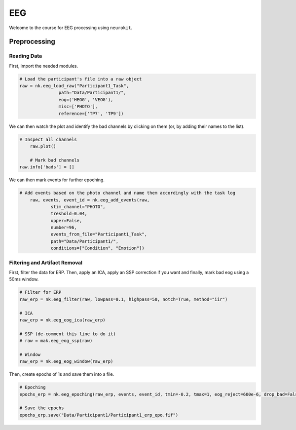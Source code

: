 EEG
###

Welcome to the course for EEG processing using ``neurokit``.

Preprocessing
=============


Reading Data 
------------

First, import the needed modules.


.. code-block:: python

   # Load the participant's file into a raw object
   raw = nk.eeg_load_raw("Participant1_Task",
                  path="Data/Participant1/",
                  eog=('HEOG', 'VEOG'),
                  misc=['PHOTO'],
                  reference=['TP7', 'TP9'])

We can then watch the plot and identify the bad channels by clicking on them (or, by adding their names to the list).

.. code-block:: python

    # Inspect all channels
	raw.plot()
	
	# Mark bad channels
    raw.info['bads'] = []

.. figure:: img/Tuto_EEG_1.png
   :alt: eeg preprocessing channels see plot
   :align: right
   
We can then mark events for further epoching.

.. code-block:: python

    # Add events based on the photo channel and name them accordingly with the task log
	raw, events, event_id = nk.eeg_add_events(raw,
		stim_channel="PHOTO",
		treshold=0.04,
		upper=False,
		number=96,
		events_from_file="Participant1_Task",
		path="Data/Participant1/",
		conditions=["Condition", "Emotion"])
											  
											  
Filtering and Artifact Removal
------------------------------


First, filter the data for ERP. Then, apply an ICA, apply an SSP correction if you want and finally, mark bad eog using a 50ms window.

.. code-block:: python

	# Filter for ERP
	raw_erp = nk.eeg_filter(raw, lowpass=0.1, highpass=50, notch=True, method="iir")
	
	# ICA
	raw_erp = nk.eeg_eog_ica(raw_erp)

	# SSP (de-comment this line to do it)
	# raw = mak.eeg_eog_ssp(raw)

	# Window
	raw_erp = nk.eeg_eog_window(raw_erp)

Then, create epochs of 1s and save them into a file.

.. code-block:: python

	# Epoching
	epochs_erp = nk.eeg_epoching(raw_erp, events, event_id, tmin=-0.2, tmax=1, eog_reject=600e-6, drop_bad=False)

	# Save the epochs
	epochs_erp.save("Data/Participant1/Participant1_erp_epo.fif")

	
	
